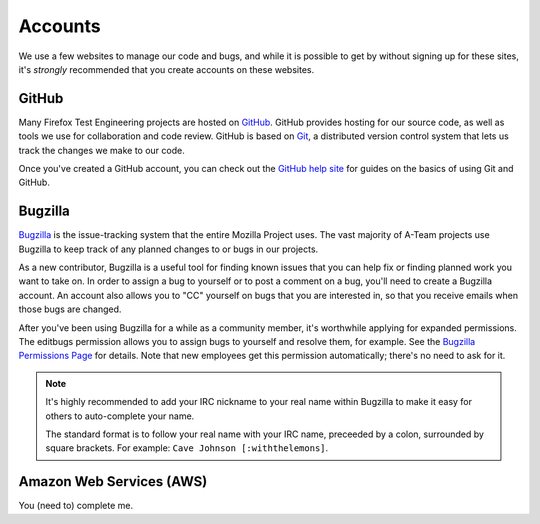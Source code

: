 Accounts
========

We use a few websites to manage our code and bugs, and while it is possible to
get by without signing up for these sites, it's *strongly* recommended that
you create accounts on these websites.

GitHub
------

Many Firefox Test Engineering projects are hosted on GitHub_. GitHub provides hosting for our
source code, as well as tools we use for collaboration and code review. GitHub
is based on Git_, a distributed version control system that lets us track the
changes we make to our code.

Once you've created a GitHub account, you can check out the `GitHub help site`_
for guides on the basics of using Git and GitHub.

.. seealso::

   `Mozilla Services on GitHub <https://github.com/mozilla-services/>`_
      Mozilla Services' organization account on GitHub.
   `Mozilla on GitHub <https://github.com/mozilla/>`_
      Mozilla's organization account on GitHub.

.. _GitHub: https://github.com/
.. _Git: https://git-scm.com/
.. _GitHub help site: https://help.github.com/


Bugzilla
--------

Bugzilla_ is the issue-tracking system that the entire Mozilla Project uses.
The vast majority of A-Team projects use Bugzilla to keep track of any planned
changes to or bugs in our projects.

As a new contributor, Bugzilla is a useful tool for finding known issues that
you can help fix or finding planned work you want to take on. In order to
assign a bug to yourself or to post a comment on a bug, you'll need to create
a Bugzilla account. An account also allows you to "CC" yourself on bugs that
you are interested in, so that you receive emails when those bugs are changed.

After you've been using Bugzilla for a while as a community member,
it's worthwhile applying for expanded permissions. The editbugs
permission allows you to assign bugs to yourself and resolve them, for
example. See the `Bugzilla Permissions Page`_ for details. Note that
new employees get this permission automatically; there's no need to ask for it.

.. note:: It's highly recommended to add your IRC nickname to your real name
   within Bugzilla to make it easy for others to auto-complete your name.

   The standard format is to follow your real name with your IRC name,
   preceeded by a colon, surrounded by square brackets. For example:
   ``Cave Johnson [:withthelemons]``.

.. _Bugzilla: https://bugzilla.mozilla.org/
.. _`Bugzilla Permissions Page`: https://bugzilla.mozilla.org/page.cgi?id=get_permissions.html

Amazon Web Services (AWS)
-------------------------

You (need to) complete me.
